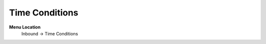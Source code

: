 ====================== 
Time Conditions
======================

**Menu Location**
 Inbound -> Time Conditions
 
 .. image:: /Images/time_conditions_menu.png
 
 .. toctree::
   :maxdepth: 1
   
   time_conditions_list.rst
   time_conditions_search.rst
   time_conditions_create.rst
   time_conditions_edit.rst
 

   
   
   
   
  



 

